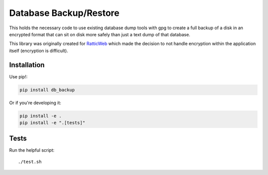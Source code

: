 Database Backup/Restore
=======================

This holds the necessary code to use existing database dump tools with gpg to
create a full backup of a disk in an encrypted format that can sit on disk more
safely than just a text dump of that database.

This library was originally created for
`RatticWeb <https://github.com/tildaslash/RatticWeb>`_ which made the decision
to not handle encryption within the application itself (encryption is difficult).

Installation
------------

Use pip!:

.. code-block::

    pip install db_backup

Or if you're developing it:

.. code-block::

    pip install -e .
    pip install -e ".[tests]"

Tests
-----

Run the helpful script::

    ./test.sh

